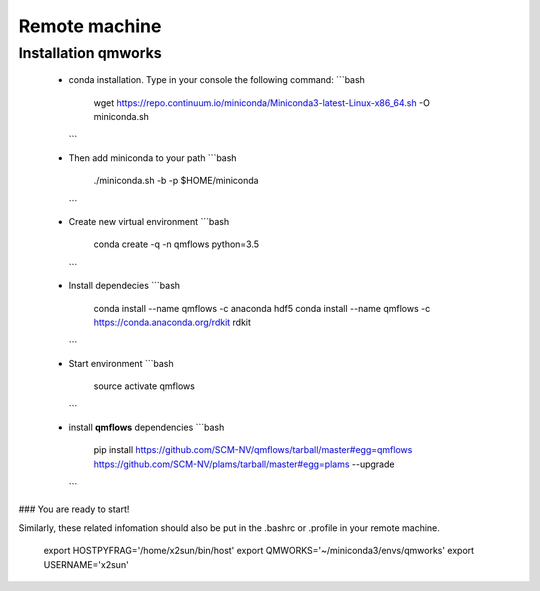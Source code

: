Remote machine
==============


Installation qmworks
--------------------

  - conda installation. Type in your console the following command:
    ```bash
     wget https://repo.continuum.io/miniconda/Miniconda3-latest-Linux-x86_64.sh -O miniconda.sh
    ```

  - Then add miniconda to your path
    ```bash
     ./miniconda.sh -b -p $HOME/miniconda
    ```

  - Create new virtual environment
    ```bash
     conda create -q -n qmflows python=3.5
    ```

  - Install dependecies
    ```bash
     conda install --name qmflows -c anaconda hdf5
     conda install --name qmflows -c https://conda.anaconda.org/rdkit rdkit
    ```

  - Start environment
    ```bash
     source activate qmflows
    ```

  - install **qmflows** dependencies
    ```bash
     pip install https://github.com/SCM-NV/qmflows/tarball/master#egg=qmflows https://github.com/SCM-NV/plams/tarball/master#egg=plams --upgrade
    ```
### You are ready to start!



Similarly, these related infomation should also be put in the .bashrc or .profile in your remote machine.

    export HOSTPYFRAG='/home/x2sun/bin/host'
    export QMWORKS='~/miniconda3/envs/qmworks'
    export USERNAME='x2sun'
